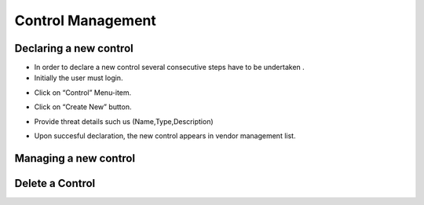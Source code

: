 ============
Control Management
============

Declaring a new control
-----------------------

- In order to declare a new control  several consecutive steps have to be undertaken .
- Initially the user must login.

.. image:: assets/Log_4.png

- Click on “Control” Menu-item.

.. image:: assets/cc.png

- Click on “Create New” button.

.. image:: assets/cc_2.png

- Provide threat details such us (Name,Type,Description)

.. image:: assets/cc_3.png

- Upon succesful declaration, the new control appears in vendor management list.

.. image:: assets/cc_4.png

Managing a new control
----------------------

Delete a Control
----------------

